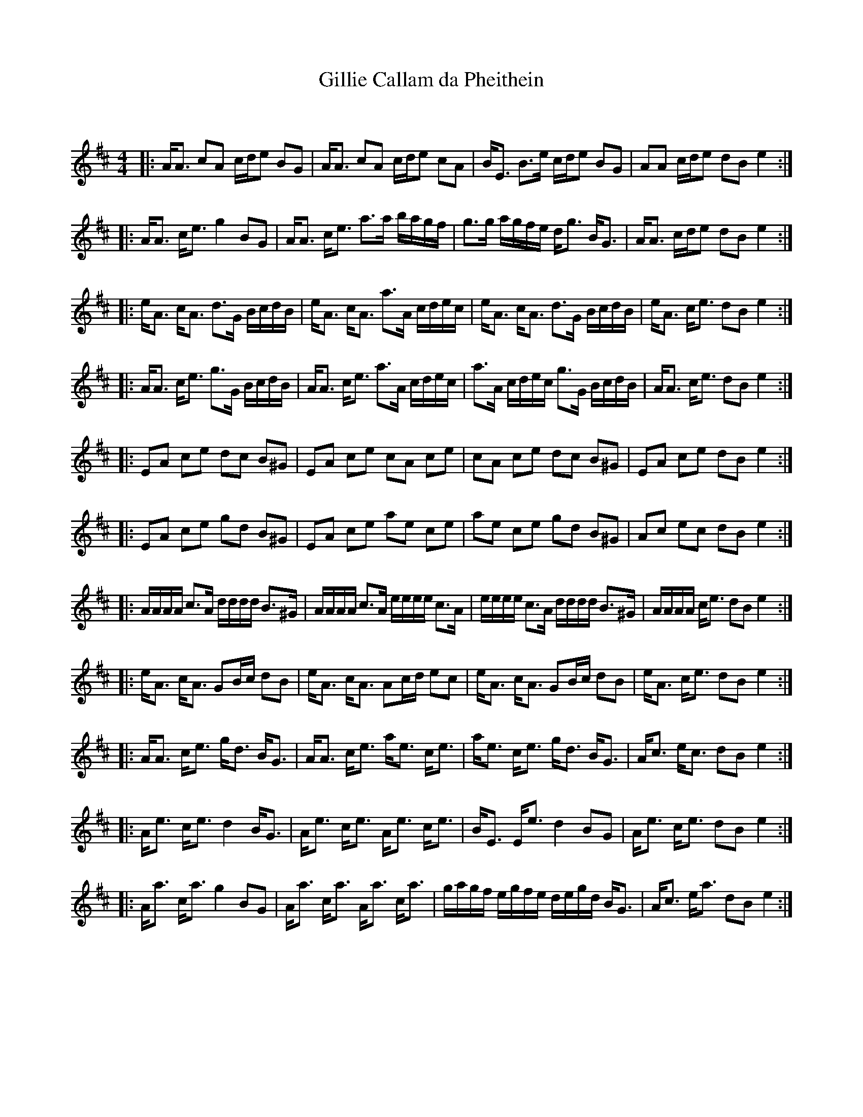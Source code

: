 X:1
T: Gillie Callam da Pheithein
C:
R:Strathspey
Q: 128
K:D
M:4/4
L:1/16
|:AA3 c2A2 cde2 B2G2|AA3 c2A2 cde2 c2A2|BE3 B3e cde2 B2G2|A2A2 cde2 d2B2 e4:|
|:AA3 ce3 g4 B2G2|AA3 ce3 a3a bagf|g3g agfe dg3 BG3|AA3 cde2 d2B2 e4:|
|:eA3 cA3 d3G BcdB|eA3 cA3 a3A cdec|eA3 cA3 d3G BcdB|eA3 ce3 d2B2 e4:|
|:AA3 ce3 g3G BcdB|AA3 ce3 a3A cdec|a3A cdec g3G BcdB|AA3 ce3 d2B2 e4:|
|:E2A2 c2e2 d2c2 B2^G2|E2A2 c2e2 c2A2 c2e2|c2A2 c2e2 d2c2 B2^G2|E2A2 c2e2 d2B2 e4:|
|:E2A2 c2e2 g2d2 B2^G2|E2A2 c2e2 a2e2 c2e2|a2e2 c2e2 g2d2 B2^G2|A2c2 e2c2 d2B2 e4:|
|:AAAA c3A dddd B3^G|AAAA c3A eeee c3A|eeee c3A dddd B3^G|AAAA ce3 d2B2 e4:|
|:eA3 cA3 G2Bc d2B2|eA3 cA3 A2cd e2c2|eA3 cA3 G2Bc d2B2|eA3 ce3 d2B2 e4:|
|:AA3 ce3 gd3 BG3|AA3 ce3 ae3 ce3|ae3 ce3 gd3 BG3|Ac3 ec3 d2B2 e4:|
|:Ae3 ce3 d4 BG3|Ae3 ce3 Ae3 ce3|BE3 Ee3 d4 B2G2|Ae3 ce3 d2B2 e4:|
|:Aa3 ca3 g4 B2G2|Aa3 ca3 Aa3 ca3|gagf egfe degd BG3|Ac3 ea3 d2B2 e4:|
